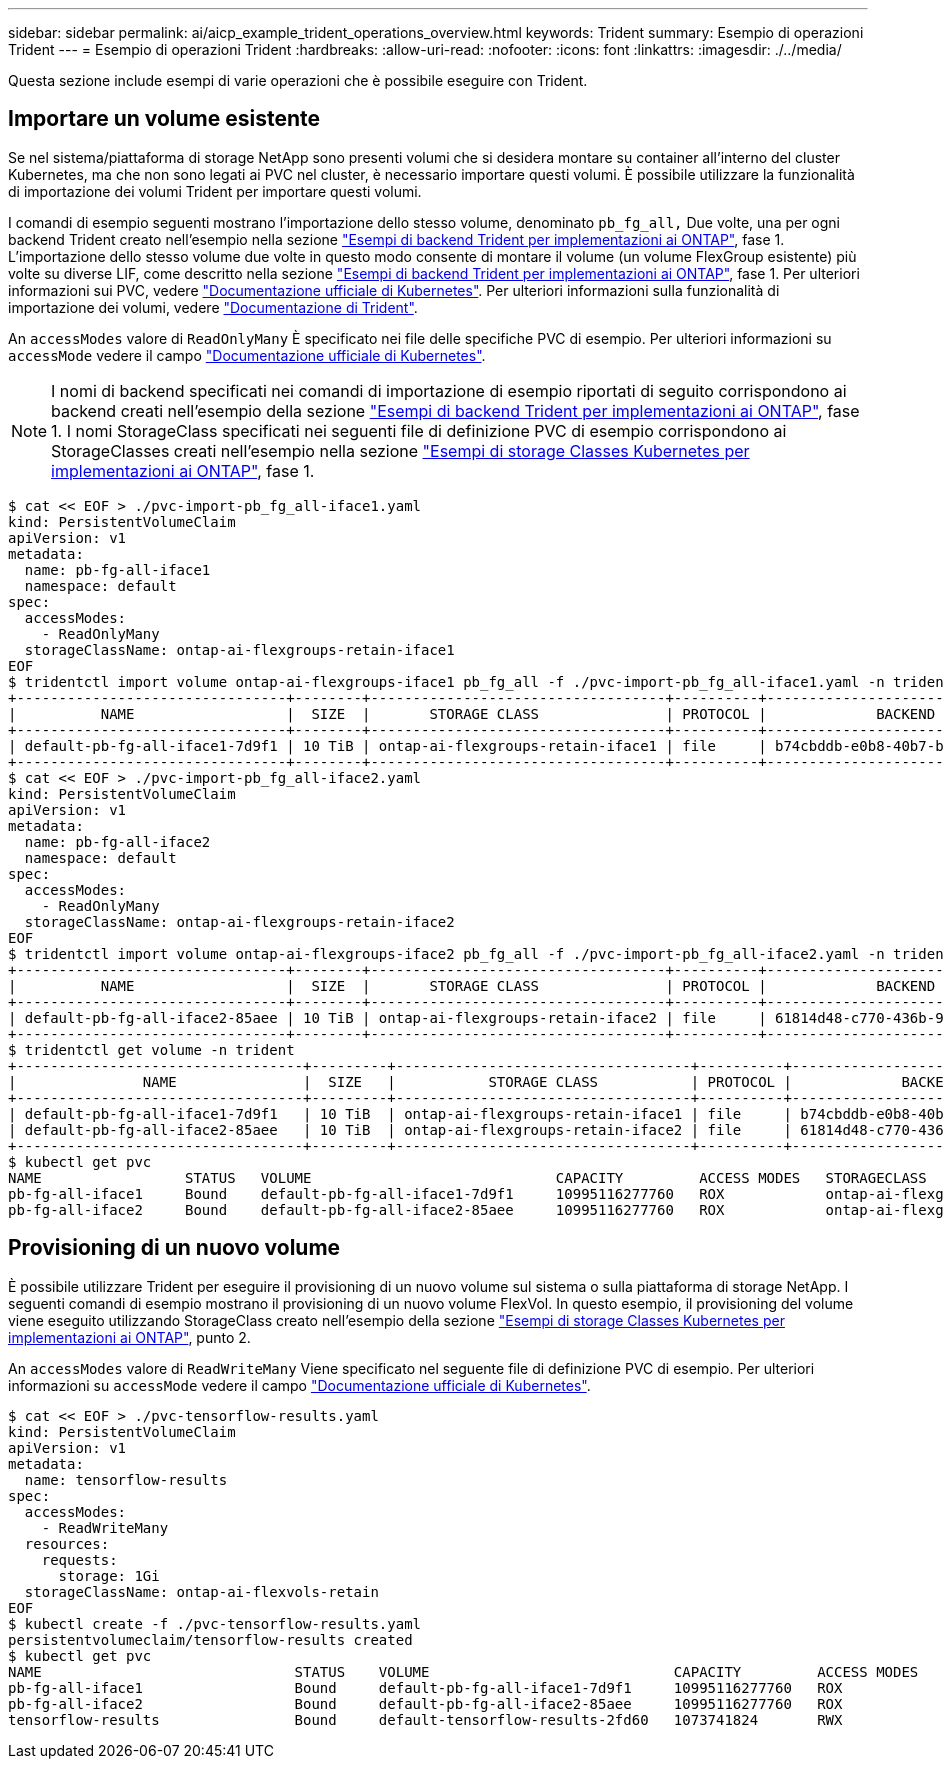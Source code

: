 ---
sidebar: sidebar 
permalink: ai/aicp_example_trident_operations_overview.html 
keywords: Trident 
summary: Esempio di operazioni Trident 
---
= Esempio di operazioni Trident
:hardbreaks:
:allow-uri-read: 
:nofooter: 
:icons: font
:linkattrs: 
:imagesdir: ./../media/


[role="lead"]
Questa sezione include esempi di varie operazioni che è possibile eseguire con Trident.



== Importare un volume esistente

Se nel sistema/piattaforma di storage NetApp sono presenti volumi che si desidera montare su container all'interno del cluster Kubernetes, ma che non sono legati ai PVC nel cluster, è necessario importare questi volumi. È possibile utilizzare la funzionalità di importazione dei volumi Trident per importare questi volumi.

I comandi di esempio seguenti mostrano l'importazione dello stesso volume, denominato `pb_fg_all,` Due volte, una per ogni backend Trident creato nell'esempio nella sezione link:aicp_example_trident_backends_for_ontap_ai_deployments.html["Esempi di backend Trident per implementazioni ai ONTAP"], fase 1. L'importazione dello stesso volume due volte in questo modo consente di montare il volume (un volume FlexGroup esistente) più volte su diverse LIF, come descritto nella sezione link:aicp_example_trident_backends_for_ontap_ai_deployments.html["Esempi di backend Trident per implementazioni ai ONTAP"], fase 1. Per ulteriori informazioni sui PVC, vedere https://kubernetes.io/docs/concepts/storage/persistent-volumes/["Documentazione ufficiale di Kubernetes"^]. Per ulteriori informazioni sulla funzionalità di importazione dei volumi, vedere https://netapp-trident.readthedocs.io/["Documentazione di Trident"^].

An `accessModes` valore di `ReadOnlyMany` È specificato nei file delle specifiche PVC di esempio. Per ulteriori informazioni su `accessMode` vedere il campo https://kubernetes.io/docs/concepts/storage/persistent-volumes/["Documentazione ufficiale di Kubernetes"^].


NOTE: I nomi di backend specificati nei comandi di importazione di esempio riportati di seguito corrispondono ai backend creati nell'esempio della sezione link:aicp_example_trident_backends_for_ontap_ai_deployments.html["Esempi di backend Trident per implementazioni ai ONTAP"], fase 1. I nomi StorageClass specificati nei seguenti file di definizione PVC di esempio corrispondono ai StorageClasses creati nell'esempio nella sezione link:aicp_example_kubernetes_storageclasses_for_ontap_ai_deployments.html["Esempi di storage Classes Kubernetes per implementazioni ai ONTAP"], fase 1.

....
$ cat << EOF > ./pvc-import-pb_fg_all-iface1.yaml
kind: PersistentVolumeClaim
apiVersion: v1
metadata:
  name: pb-fg-all-iface1
  namespace: default
spec:
  accessModes:
    - ReadOnlyMany
  storageClassName: ontap-ai-flexgroups-retain-iface1
EOF
$ tridentctl import volume ontap-ai-flexgroups-iface1 pb_fg_all -f ./pvc-import-pb_fg_all-iface1.yaml -n trident
+--------------------------------+--------+-----------------------------------+----------+--------------------------------------------+--------+---------+
|          NAME                  |  SIZE  |       STORAGE CLASS               | PROTOCOL |             BACKEND UUID                         | STATE  | MANAGED |
+--------------------------------+--------+-----------------------------------+----------+------------------------------------------+--------+---------+
| default-pb-fg-all-iface1-7d9f1 | 10 TiB | ontap-ai-flexgroups-retain-iface1 | file     | b74cbddb-e0b8-40b7-b263-b6da6dec0bdd | online | true    |
+--------------------------------+--------+-----------------------------------+----------+--------------------------------------------+--------+---------+
$ cat << EOF > ./pvc-import-pb_fg_all-iface2.yaml
kind: PersistentVolumeClaim
apiVersion: v1
metadata:
  name: pb-fg-all-iface2
  namespace: default
spec:
  accessModes:
    - ReadOnlyMany
  storageClassName: ontap-ai-flexgroups-retain-iface2
EOF
$ tridentctl import volume ontap-ai-flexgroups-iface2 pb_fg_all -f ./pvc-import-pb_fg_all-iface2.yaml -n trident
+--------------------------------+--------+-----------------------------------+----------+--------------------------------------------+--------+---------+
|          NAME                  |  SIZE  |       STORAGE CLASS               | PROTOCOL |             BACKEND UUID                         | STATE  | MANAGED |
+--------------------------------+--------+-----------------------------------+----------+------------------------------------------+--------+---------+
| default-pb-fg-all-iface2-85aee | 10 TiB | ontap-ai-flexgroups-retain-iface2 | file     | 61814d48-c770-436b-9cb4-cf7ee661274d | online | true    |
+--------------------------------+--------+-----------------------------------+----------+--------------------------------------------+--------+---------+
$ tridentctl get volume -n trident
+----------------------------------+---------+-----------------------------------+----------+--------------------------------------+--------+---------+
|               NAME               |  SIZE   |           STORAGE CLASS           | PROTOCOL |             BACKEND UUID             | STATE  | MANAGED |
+----------------------------------+---------+-----------------------------------+----------+--------------------------------------+--------+---------+
| default-pb-fg-all-iface1-7d9f1   | 10 TiB  | ontap-ai-flexgroups-retain-iface1 | file     | b74cbddb-e0b8-40b7-b263-b6da6dec0bdd | online | true    |
| default-pb-fg-all-iface2-85aee   | 10 TiB  | ontap-ai-flexgroups-retain-iface2 | file     | 61814d48-c770-436b-9cb4-cf7ee661274d | online | true    |
+----------------------------------+---------+-----------------------------------+----------+--------------------------------------+--------+---------+
$ kubectl get pvc
NAME                 STATUS   VOLUME                             CAPACITY         ACCESS MODES   STORAGECLASS                        AGE
pb-fg-all-iface1     Bound    default-pb-fg-all-iface1-7d9f1     10995116277760   ROX            ontap-ai-flexgroups-retain-iface1   25h
pb-fg-all-iface2     Bound    default-pb-fg-all-iface2-85aee     10995116277760   ROX            ontap-ai-flexgroups-retain-iface2   25h
....


== Provisioning di un nuovo volume

È possibile utilizzare Trident per eseguire il provisioning di un nuovo volume sul sistema o sulla piattaforma di storage NetApp. I seguenti comandi di esempio mostrano il provisioning di un nuovo volume FlexVol. In questo esempio, il provisioning del volume viene eseguito utilizzando StorageClass creato nell'esempio della sezione link:aicp_example_kubernetes_storageclasses_for_ontap_ai_deployments.html["Esempi di storage Classes Kubernetes per implementazioni ai ONTAP"], punto 2.

An `accessModes` valore di `ReadWriteMany` Viene specificato nel seguente file di definizione PVC di esempio. Per ulteriori informazioni su `accessMode` vedere il campo https://kubernetes.io/docs/concepts/storage/persistent-volumes/["Documentazione ufficiale di Kubernetes"^].

....
$ cat << EOF > ./pvc-tensorflow-results.yaml
kind: PersistentVolumeClaim
apiVersion: v1
metadata:
  name: tensorflow-results
spec:
  accessModes:
    - ReadWriteMany
  resources:
    requests:
      storage: 1Gi
  storageClassName: ontap-ai-flexvols-retain
EOF
$ kubectl create -f ./pvc-tensorflow-results.yaml
persistentvolumeclaim/tensorflow-results created
$ kubectl get pvc
NAME                              STATUS    VOLUME                             CAPACITY         ACCESS MODES   STORAGECLASS                        AGE
pb-fg-all-iface1                  Bound     default-pb-fg-all-iface1-7d9f1     10995116277760   ROX            ontap-ai-flexgroups-retain-iface1   26h
pb-fg-all-iface2                  Bound     default-pb-fg-all-iface2-85aee     10995116277760   ROX            ontap-ai-flexgroups-retain-iface2   26h
tensorflow-results                Bound     default-tensorflow-results-2fd60   1073741824       RWX            ontap-ai-flexvols-retain            25h
....